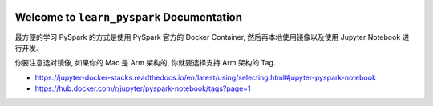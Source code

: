 
.. image:: https://readthedocs.org/projects/learn_pyspark/badge/?version=latest
    :target: https://learn_pyspark.readthedocs.io/index.html
    :alt: Documentation Status

Welcome to ``learn_pyspark`` Documentation
==============================================================================
最方便的学习 PySpark 的方式是使用 PySpark 官方的 Docker Container, 然后再本地使用镜像以及使用 Jupyter Notebook 进行开发.

你要注意选对镜像, 如果你的 Mac 是 Arm 架构的, 你就要选择支持 Arm 架构的 Tag.

- https://jupyter-docker-stacks.readthedocs.io/en/latest/using/selecting.html#jupyter-pyspark-notebook
- https://hub.docker.com/r/jupyter/pyspark-notebook/tags?page=1